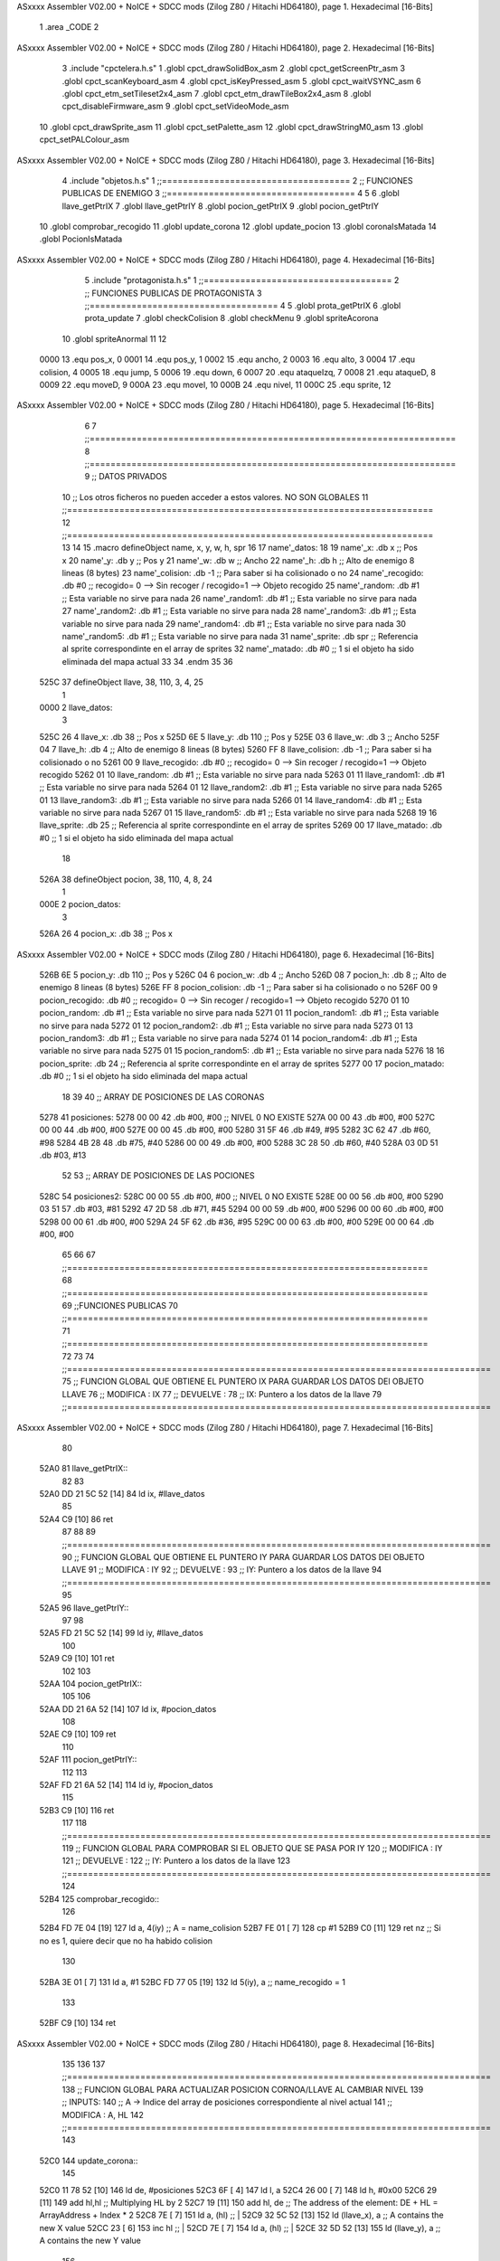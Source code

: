 ASxxxx Assembler V02.00 + NoICE + SDCC mods  (Zilog Z80 / Hitachi HD64180), page 1.
Hexadecimal [16-Bits]



                              1 .area _CODE
                              2 
ASxxxx Assembler V02.00 + NoICE + SDCC mods  (Zilog Z80 / Hitachi HD64180), page 2.
Hexadecimal [16-Bits]



                              3 .include "cpctelera.h.s"
                              1 .globl cpct_drawSolidBox_asm
                              2 .globl cpct_getScreenPtr_asm
                              3 .globl cpct_scanKeyboard_asm
                              4 .globl cpct_isKeyPressed_asm
                              5 .globl cpct_waitVSYNC_asm
                              6 .globl cpct_etm_setTileset2x4_asm
                              7 .globl cpct_etm_drawTileBox2x4_asm
                              8 .globl cpct_disableFirmware_asm
                              9 .globl cpct_setVideoMode_asm
                             10 .globl cpct_drawSprite_asm
                             11 .globl cpct_setPalette_asm
                             12 .globl cpct_drawStringM0_asm
                             13 .globl cpct_setPALColour_asm
ASxxxx Assembler V02.00 + NoICE + SDCC mods  (Zilog Z80 / Hitachi HD64180), page 3.
Hexadecimal [16-Bits]



                              4 .include "objetos.h.s"
                              1 ;;====================================
                              2 ;; FUNCIONES PUBLICAS DE ENEMIGO
                              3 ;;====================================
                              4 
                              5 
                              6 .globl llave_getPtrIX
                              7 .globl llave_getPtrIY
                              8 .globl pocion_getPtrIX
                              9 .globl pocion_getPtrIY
                             10 .globl comprobar_recogido
                             11 .globl update_corona
                             12 .globl update_pocion
                             13 .globl coronaIsMatada
                             14 .globl PocionIsMatada
ASxxxx Assembler V02.00 + NoICE + SDCC mods  (Zilog Z80 / Hitachi HD64180), page 4.
Hexadecimal [16-Bits]



                              5 .include "protagonista.h.s"
                              1 ;;====================================
                              2 ;; FUNCIONES PUBLICAS DE PROTAGONISTA
                              3 ;;====================================
                              4 
                              5 .globl prota_getPtrIX
                              6 .globl prota_update
                              7 .globl checkColision
                              8 .globl	checkMenu
                              9 .globl	spriteAcorona
                             10 .globl	spriteAnormal
                             11 
                             12 
                     0000    13 .equ pos_x, 0
                     0001    14 .equ pos_y, 1
                     0002    15 .equ ancho, 2
                     0003    16 .equ alto, 3
                     0004    17 .equ colision, 4
                     0005    18 .equ jump, 5
                     0006    19 .equ down, 6	
                     0007    20 .equ ataqueIzq, 7
                     0008    21 .equ ataqueD, 8
                     0009    22 .equ moveD, 9
                     000A    23 .equ moveI, 10
                     000B    24 .equ nivel, 11
                     000C    25 .equ sprite, 12
ASxxxx Assembler V02.00 + NoICE + SDCC mods  (Zilog Z80 / Hitachi HD64180), page 5.
Hexadecimal [16-Bits]



                              6 
                              7 ;;======================================================================
                              8 ;;======================================================================
                              9 ;; DATOS PRIVADOS
                             10 ;; Los otros ficheros no pueden acceder a estos valores. NO SON GLOBALES
                             11 ;;======================================================================
                             12 ;;======================================================================
                             13 
                             14 
                             15 .macro defineObject name, x, y, w, h, spr
                             16 
                             17 	 name'_datos:
                             18 
                             19 		name'_x: .db x 			;; Pos x
                             20 		name'_y: .db y			;; Pos y
                             21 		name'_w: .db w 			;; Ancho
                             22 		name'_h: .db h		  	;; Alto de enemigo 8 lineas (8 bytes)
                             23 		name'_colision: .db -1  	;; Para saber si ha colisionado o no
                             24 		name'_recogido: .db #0  	;; recogido= 0 --> Sin recoger / recogido=1 --> Objeto recogido
                             25 		name'_random: .db #1 		;; Esta variable no sirve para nada
                             26 		name'_random1: .db #1 		;; Esta variable no sirve para nada
                             27 		name'_random2: .db #1 		;; Esta variable no sirve para nada
                             28 		name'_random3: .db #1 		;; Esta variable no sirve para nada
                             29 		name'_random4: .db #1 		;; Esta variable no sirve para nada
                             30 		name'_random5: .db #1 		;; Esta variable no sirve para nada
                             31 		name'_sprite: .db spr		;; Referencia al sprite correspondinte en el array de sprites
                             32 		name'_matado: .db #0		;; 1 si el objeto ha sido eliminada del mapa actual
                             33 
                             34 	.endm
                             35 
                             36 
   525C                      37 defineObject llave, 38, 110, 3, 4, 25
                              1 
   0000                       2 	 llave_datos:
                              3 
   525C 26                    4 		llave_x: .db 38 			;; Pos x
   525D 6E                    5 		llave_y: .db 110			;; Pos y
   525E 03                    6 		llave_w: .db 3 			;; Ancho
   525F 04                    7 		llave_h: .db 4		  	;; Alto de enemigo 8 lineas (8 bytes)
   5260 FF                    8 		llave_colision: .db -1  	;; Para saber si ha colisionado o no
   5261 00                    9 		llave_recogido: .db #0  	;; recogido= 0 --> Sin recoger / recogido=1 --> Objeto recogido
   5262 01                   10 		llave_random: .db #1 		;; Esta variable no sirve para nada
   5263 01                   11 		llave_random1: .db #1 		;; Esta variable no sirve para nada
   5264 01                   12 		llave_random2: .db #1 		;; Esta variable no sirve para nada
   5265 01                   13 		llave_random3: .db #1 		;; Esta variable no sirve para nada
   5266 01                   14 		llave_random4: .db #1 		;; Esta variable no sirve para nada
   5267 01                   15 		llave_random5: .db #1 		;; Esta variable no sirve para nada
   5268 19                   16 		llave_sprite: .db 25		;; Referencia al sprite correspondinte en el array de sprites
   5269 00                   17 		llave_matado: .db #0		;; 1 si el objeto ha sido eliminada del mapa actual
                             18 
   526A                      38 defineObject pocion, 38, 110, 4, 8, 24
                              1 
   000E                       2 	 pocion_datos:
                              3 
   526A 26                    4 		pocion_x: .db 38 			;; Pos x
ASxxxx Assembler V02.00 + NoICE + SDCC mods  (Zilog Z80 / Hitachi HD64180), page 6.
Hexadecimal [16-Bits]



   526B 6E                    5 		pocion_y: .db 110			;; Pos y
   526C 04                    6 		pocion_w: .db 4 			;; Ancho
   526D 08                    7 		pocion_h: .db 8		  	;; Alto de enemigo 8 lineas (8 bytes)
   526E FF                    8 		pocion_colision: .db -1  	;; Para saber si ha colisionado o no
   526F 00                    9 		pocion_recogido: .db #0  	;; recogido= 0 --> Sin recoger / recogido=1 --> Objeto recogido
   5270 01                   10 		pocion_random: .db #1 		;; Esta variable no sirve para nada
   5271 01                   11 		pocion_random1: .db #1 		;; Esta variable no sirve para nada
   5272 01                   12 		pocion_random2: .db #1 		;; Esta variable no sirve para nada
   5273 01                   13 		pocion_random3: .db #1 		;; Esta variable no sirve para nada
   5274 01                   14 		pocion_random4: .db #1 		;; Esta variable no sirve para nada
   5275 01                   15 		pocion_random5: .db #1 		;; Esta variable no sirve para nada
   5276 18                   16 		pocion_sprite: .db 24		;; Referencia al sprite correspondinte en el array de sprites
   5277 00                   17 		pocion_matado: .db #0		;; 1 si el objeto ha sido eliminada del mapa actual
                             18 
                             39 	
                             40 ;; ARRAY DE POSICIONES DE LAS CORONAS
   5278                      41 posiciones:
   5278 00 00                42 	.db #00, #00 				;; NIVEL 0 NO EXISTE
   527A 00 00                43 	.db #00, #00
   527C 00 00                44 	.db #00, #00
   527E 00 00                45 	.db #00, #00
   5280 31 5F                46 	.db #49, #95
   5282 3C 62                47 	.db #60, #98
   5284 4B 28                48 	.db #75, #40
   5286 00 00                49 	.db #00, #00
   5288 3C 28                50 	.db #60, #40
   528A 03 0D                51 	.db #03, #13
                             52 
                             53 ;; ARRAY DE POSICIONES DE LAS POCIONES
   528C                      54 posiciones2:
   528C 00 00                55 	.db #00, #00 				;; NIVEL 0 NO EXISTE
   528E 00 00                56 	.db #00, #00
   5290 03 51                57 	.db #03, #81
   5292 47 2D                58 	.db #71, #45
   5294 00 00                59 	.db #00, #00
   5296 00 00                60 	.db #00, #00
   5298 00 00                61 	.db #00, #00
   529A 24 5F                62 	.db #36, #95
   529C 00 00                63 	.db #00, #00
   529E 00 00                64 	.db #00, #00
                             65 
                             66 
                             67 ;;=====================================================================
                             68 ;;=====================================================================
                             69 ;;FUNCIONES PUBLICAS
                             70 ;;=====================================================================
                             71 ;;=====================================================================
                             72 
                             73 
                             74 ;;=================================================================================
                             75 ;; FUNCION GLOBAL QUE OBTIENE EL PUNTERO IX PARA GUARDAR LOS DATOS DEl OBJETO LLAVE
                             76 ;; MODIFICA : IX
                             77 ;; DEVUELVE : 
                             78 ;;		IX: Puntero a los datos de la llave
                             79 ;;=================================================================================
ASxxxx Assembler V02.00 + NoICE + SDCC mods  (Zilog Z80 / Hitachi HD64180), page 7.
Hexadecimal [16-Bits]



                             80 
   52A0                      81 llave_getPtrIX::
                             82 
                             83 
   52A0 DD 21 5C 52   [14]   84 	ld ix, #llave_datos
                             85 
   52A4 C9            [10]   86 	ret
                             87 
                             88 
                             89 ;;=================================================================================
                             90 ;; FUNCION GLOBAL QUE OBTIENE EL PUNTERO IY PARA GUARDAR LOS DATOS DEl OBJETO LLAVE
                             91 ;; MODIFICA : IY
                             92 ;; DEVUELVE : 
                             93 ;;		IY: Puntero a los datos de la llave
                             94 ;;=================================================================================
                             95 
   52A5                      96 llave_getPtrIY::
                             97 
                             98 
   52A5 FD 21 5C 52   [14]   99 	ld iy, #llave_datos
                            100 
   52A9 C9            [10]  101 	ret
                            102 
                            103 
   52AA                     104 pocion_getPtrIX::
                            105 
                            106 
   52AA DD 21 6A 52   [14]  107 	ld ix, #pocion_datos
                            108 
   52AE C9            [10]  109 	ret
                            110 
   52AF                     111 pocion_getPtrIY::
                            112 
                            113 
   52AF FD 21 6A 52   [14]  114 	ld iy, #pocion_datos
                            115 
   52B3 C9            [10]  116 	ret
                            117 
                            118 ;;=================================================================================
                            119 ;; FUNCION GLOBAL PARA COMPROBAR SI EL OBJETO QUE SE PASA POR IY 
                            120 ;; MODIFICA : IY
                            121 ;; DEVUELVE : 
                            122 ;;		IY: Puntero a los datos de la llave
                            123 ;;=================================================================================
                            124 
   52B4                     125 comprobar_recogido::
                            126 
   52B4 FD 7E 04      [19]  127 	ld a, 4(iy) 				;; A = name_colision
   52B7 FE 01         [ 7]  128 	cp #1
   52B9 C0            [11]  129 	ret nz 					;; Si no es 1, quiere decir que no ha habido colision
                            130 
   52BA 3E 01         [ 7]  131 	ld a, #1
   52BC FD 77 05      [19]  132 	ld 5(iy), a  				;; name_recogido = 1
                            133 
   52BF C9            [10]  134 	ret
ASxxxx Assembler V02.00 + NoICE + SDCC mods  (Zilog Z80 / Hitachi HD64180), page 8.
Hexadecimal [16-Bits]



                            135 
                            136 
                            137 ;;=================================================================================
                            138 ;; FUNCION GLOBAL PARA ACTUALIZAR POSICION CORNOA/LLAVE AL CAMBIAR NIVEL
                            139 ;; INPUTS:
                            140 ;;		A -> Indice del array de posiciones correspondiente al nivel actual
                            141 ;; MODIFICA : A, HL
                            142 ;;=================================================================================
                            143 
   52C0                     144 update_corona::
                            145 
   52C0 11 78 52      [10]  146 	ld 	de, #posiciones
   52C3 6F            [ 4]  147 	ld	l, a
   52C4 26 00         [ 7]  148 	ld 	h, #0x00
   52C6 29            [11]  149 	add 	hl,hl	                     	;; Multiplying HL by 2
   52C7 19            [11]  150 	add 	hl, de				;; The address of the element: DE + HL = ArrayAddress + Index * 2
   52C8 7E            [ 7]  151 	ld	a, (hl)				;; |
   52C9 32 5C 52      [13]  152 	ld 	(llave_x), a 			;; A contains the new X value
   52CC 23            [ 6]  153   	inc 	hl				;; | 
   52CD 7E            [ 7]  154   	ld	a, (hl)				;; |
   52CE 32 5D 52      [13]  155   	ld 	(llave_y), a 			;; A contains the new Y value
                            156 
   52D1 3E 00         [ 7]  157   	ld 	a, #0				;;
   52D3 32 61 52      [13]  158   	ld 	(llave_recogido), a		;; Restart de RECOGIDO value to 0
                            159 
   52D6 3A 69 52      [13]  160   	ld	a, (llave_matado)
   52D9 FE 01         [ 7]  161   	cp 	#1
   52DB 20 03         [12]  162   	jr 	nz, nohabiacorona
                            163 
   52DD CD FC 44      [17]  164   	call spriteAnormal
                            165 
   52E0                     166 	nohabiacorona:
   52E0 3E 00         [ 7]  167   	ld 	a, #0				;;
   52E2 32 69 52      [13]  168   	ld 	(llave_matado), a		;; Restart de MATADO value to 0
                            169 
                            170   	
                            171 
   52E5 C9            [10]  172 	ret
                            173 
   52E6                     174 update_pocion::
                            175 
   52E6 11 8C 52      [10]  176 	ld 	de, #posiciones2
   52E9 6F            [ 4]  177 	ld	l, a
   52EA 26 00         [ 7]  178 	ld 	h, #0x00
   52EC 29            [11]  179 	add 	hl,hl	                     	;; Multiplying HL by 2
   52ED 19            [11]  180 	add 	hl, de				;; The address of the element: DE + HL = ArrayAddress + Index * 2
   52EE 7E            [ 7]  181 	ld	a, (hl)				;; |
   52EF 32 6A 52      [13]  182 	ld 	(pocion_x), a 			;; A contains the new X value
   52F2 23            [ 6]  183   	inc 	hl				;; | 
   52F3 7E            [ 7]  184   	ld	a, (hl)				;; |
   52F4 32 6B 52      [13]  185   	ld 	(pocion_y), a 			;; A contains the new Y value
                            186 
   52F7 3E 00         [ 7]  187   	ld 	a, #0				;;
   52F9 32 6F 52      [13]  188   	ld 	(pocion_recogido), a		;; Restart de RECOGIDO value to 0
                            189 
ASxxxx Assembler V02.00 + NoICE + SDCC mods  (Zilog Z80 / Hitachi HD64180), page 9.
Hexadecimal [16-Bits]



   52FC 3A 77 52      [13]  190   	ld	a, (pocion_matado)
   52FF FE 01         [ 7]  191   	cp 	#1
   5301 20 00         [12]  192   	jr 	nz, nohabiapocion
                            193 
   5303                     194 	nohabiapocion:
   5303 3E 00         [ 7]  195   	ld 	a, #0				;;
   5305 32 77 52      [13]  196   	ld 	(pocion_matado), a		;; Restart de MATADO value to 0
                            197 
                            198   	
                            199 
   5308 C9            [10]  200 	ret
                            201 
                            202 ;;=================================================================================
                            203 ;; FUNCION GLOBAL SET MATADO A 1
                            204 ;; MODIFICA : A
                            205 ;;=================================================================================
   5309                     206 coronaIsMatada::
                            207 
   5309 3E 01         [ 7]  208 	ld 	a, #1
   530B 32 69 52      [13]  209 	ld 	(llave_matado), a
                            210 
   530E C9            [10]  211 	ret
                            212 
   530F                     213 PocionIsMatada::
                            214 
   530F 3E 01         [ 7]  215 	ld 	a, #1
   5311 32 77 52      [13]  216 	ld 	(pocion_matado), a
                            217 
   5314 C9            [10]  218 	ret
                            219 
                            220 
                            221 
                            222 ;;=====================================================================
                            223 ;;=====================================================================
                            224 ;;FUNCIONES PRIVADAS
                            225 ;;=====================================================================
                            226 ;;=====================================================================
                            227 
                            228 
